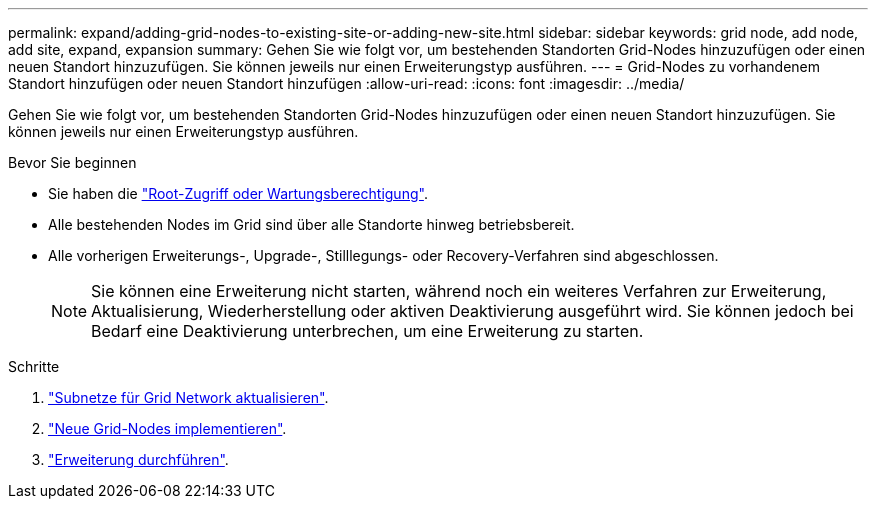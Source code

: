 ---
permalink: expand/adding-grid-nodes-to-existing-site-or-adding-new-site.html 
sidebar: sidebar 
keywords: grid node, add node, add site, expand, expansion 
summary: Gehen Sie wie folgt vor, um bestehenden Standorten Grid-Nodes hinzuzufügen oder einen neuen Standort hinzuzufügen. Sie können jeweils nur einen Erweiterungstyp ausführen. 
---
= Grid-Nodes zu vorhandenem Standort hinzufügen oder neuen Standort hinzufügen
:allow-uri-read: 
:icons: font
:imagesdir: ../media/


[role="lead"]
Gehen Sie wie folgt vor, um bestehenden Standorten Grid-Nodes hinzuzufügen oder einen neuen Standort hinzuzufügen. Sie können jeweils nur einen Erweiterungstyp ausführen.

.Bevor Sie beginnen
* Sie haben die link:../admin/admin-group-permissions.html["Root-Zugriff oder Wartungsberechtigung"].
* Alle bestehenden Nodes im Grid sind über alle Standorte hinweg betriebsbereit.
* Alle vorherigen Erweiterungs-, Upgrade-, Stilllegungs- oder Recovery-Verfahren sind abgeschlossen.
+

NOTE: Sie können eine Erweiterung nicht starten, während noch ein weiteres Verfahren zur Erweiterung, Aktualisierung, Wiederherstellung oder aktiven Deaktivierung ausgeführt wird. Sie können jedoch bei Bedarf eine Deaktivierung unterbrechen, um eine Erweiterung zu starten.



.Schritte
. link:updating-subnets-for-grid-network.html["Subnetze für Grid Network aktualisieren"].
. link:deploying-new-grid-nodes.html["Neue Grid-Nodes implementieren"].
. link:performing-expansion.html["Erweiterung durchführen"].

